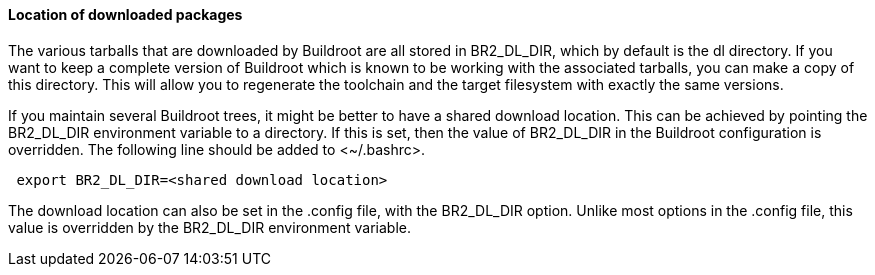 // -*- mode:doc; -*-
// vim: set syntax=asciidoc:

[[download-location]]

==== Location of downloaded packages

The various tarballs that are downloaded by Buildroot are all stored
in +BR2_DL_DIR+, which by default is the +dl+ directory. If you want
to keep a complete version of Buildroot which is known to be working
with the associated tarballs, you can make a copy of this directory.
This will allow you to regenerate the toolchain and the target
filesystem with exactly the same versions.

If you maintain several Buildroot trees, it might be better to have a
shared download location. This can be achieved by pointing the
+BR2_DL_DIR+ environment variable to a directory. If this is
set, then the value of +BR2_DL_DIR+ in the Buildroot configuration is
overridden. The following line should be added to +<~/.bashrc>+.

----
 export BR2_DL_DIR=<shared download location>
----

The download location can also be set in the +.config+ file, with the
+BR2_DL_DIR+ option. Unlike most options in the .config file, this value
is overridden by the +BR2_DL_DIR+ environment variable.
